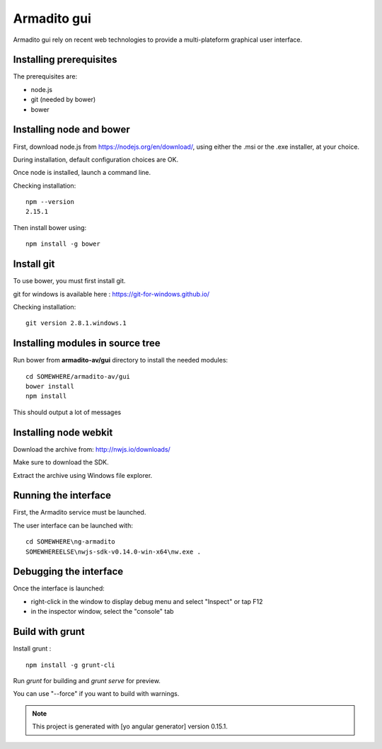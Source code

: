 Armadito gui
============

Armadito gui rely on recent web technologies to provide a multi-plateform graphical user interface.

Installing prerequisites
------------------------

The prerequisites are:

* node.js
* git (needed by bower)
* bower

Installing node and bower
-------------------------

First, download node.js from https://nodejs.org/en/download/, using either the .msi or the .exe installer, at your choice.

During installation, default configuration choices are OK.

Once node is installed, launch a command line.

Checking installation:

::

	npm --version
	2.15.1

Then install bower using:

::

	npm install -g bower

Install git
-----------

To use bower, you must first install git.

git for windows is available here : https://git-for-windows.github.io/

Checking installation:

::

	git version 2.8.1.windows.1


Installing modules in source tree
---------------------------------


Run bower from **armadito-av/gui** directory to install the needed modules:

::
         
         cd SOMEWHERE/armadito-av/gui
	 bower install
	 npm install

This should output a lot of messages


Installing node webkit
----------------------

Download the archive from: http://nwjs.io/downloads/

Make sure to download the SDK.

Extract the archive using Windows file explorer.


Running the interface
---------------------

First, the Armadito service must be launched.

The user interface can be launched with:

::

	cd SOMEWHERE\ng-armadito
	SOMEWHEREELSE\nwjs-sdk-v0.14.0-win-x64\nw.exe .

Debugging the interface
-----------------------

Once the interface is launched:

- right-click in the window to display debug menu and select "Inspect" or tap F12
- in the inspector window, select the "console" tab

Build with grunt
----------------

Install grunt :

:: 

         npm install -g grunt-cli

Run `grunt` for building and `grunt serve` for preview.

You can use "--force" if you want to build with warnings.

.. note:: This project is generated with [yo angular generator] version 0.15.1. 


